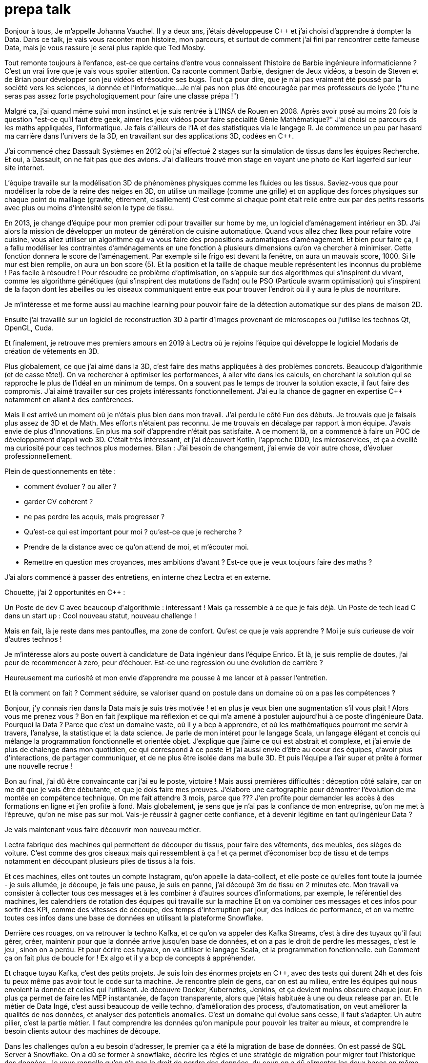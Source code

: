 = prepa talk

Bonjour à tous,
Je m'appelle Johanna Vauchel.
Il y a deux ans, j'étais développeuse C++ et j'ai choisi d'apprendre à dompter la Data.
Dans ce talk, je vais vous raconter mon histoire, mon parcours, et surtout de comment j'ai fini par rencontrer cette fameuse Data, mais je vous rassure je serai plus rapide que Ted Mosby.

Tout remonte toujours à l'enfance, est-ce que certains d'entre vous connaissent l'histoire de Barbie ingénieure informaticienne ?
C'est un vrai livre que je vais vous spoiler attention. Ca raconte comment Barbie, designer de Jeux vidéos, a besoin de Steven et de Brian pour développer son jeu vidéos et résoudre ses bugs.
Tout ça pour dire, que je n'ai pas vraiment été poussé par la société vers les sciences, la donnée et l'informatique...
Je n'ai pas non plus été encouragée par mes professeurs de lycée ("tu ne seras pas assez forte psychologiquement pour faire une classe prépa !")

Malgré ça, j'ai quand même suivi mon instinct et je suis rentrée à L'INSA de Rouen en 2008.
Après avoir posé au moins 20 fois la question "est-ce qu'il faut être geek, aimer les jeux vidéos pour faire spécialité Génie Mathématique?"
J'ai choisi ce parcours ds les maths appliquées, l'informatique. Je fais d'ailleurs de l'IA et des statistiques via le langage R.
Je commence un peu par hasard ma carrière dans l'univers de la 3D, en travaillant sur des applications 3D, codées en C++.

J'ai commencé chez Dassault Systèmes en 2012 où j'ai effectué 2 stages sur la simulation de tissus dans les équipes Recherche.
Et oui, à Dassault, on ne fait pas que des avions. J'ai d'ailleurs trouvé mon stage en voyant une photo de Karl lagerfeld sur leur site internet.

L'équipe travaille sur la modélisation 3D de phénomènes physiques comme les fluides ou les tissus.
Saviez-vous que pour modéliser la robe de la reine des neiges en 3D,
on utilise un maillage (comme une grille) et on applique des forces physiques sur chaque point du maillage (gravité, étirement, cisaillement)
C'est comme si chaque point était relié entre eux par des petits ressorts avec plus ou moins d'intensité selon le type de tissu.

En 2013, je change d'équipe pour mon premier cdi pour travailler sur home by me, un logiciel d'aménagement intérieur en 3D.
J'ai alors la mission de développer un moteur de génération de cuisine automatique.
Quand vous allez chez Ikea pour refaire votre cuisine, vous allez utiliser un algorithme qui va vous faire des propositions automatiques d'aménagement.
Et bien pour faire ça, il a fallu modéliser les contraintes d'aménagements en une fonction à plusieurs dimensions qu'on va chercher à minimiser.
Cette fonction donnera le score de l'aménagement.
Par exemple si le frigo est devant la fenêtre, on aura un mauvais score, 1000. Si le mur est bien remplie, on aura un bon score (5).
Et la position et la taille de chaque meuble représentent les inconnus du problème ! Pas facile à résoudre !
Pour résoudre ce problème d'optimisation, on s'appuie sur des algorithmes qui s'inspirent du vivant, comme les algorithme génétiques (qui s'inspirent des mutations de l'adn) ou le PSO (Particule swarm optimisation)
qui s'inspirent de la façon dont les abeilles ou les oiseaux communiquent entre eux pour trouver l'endroit où il y aura le plus de nourriture.

Je m'intéresse et me forme aussi au machine learning pour pouvoir faire de la détection automatique sur des plans de maison 2D.

Ensuite j'ai travaillé sur un logiciel de reconstruction 3D à partir d'images provenant de microscopes où j'utilise les technos Qt, OpenGL, Cuda.


Et finalement, je retrouve mes premiers amours en 2019 à Lectra où je rejoins l'équipe qui développe le logiciel Modaris de création de vêtements en 3D.

Plus globalement, ce que j'ai aimé dans la 3D, c'est faire des maths appliquées à des problèmes concrets.
Beaucoup d'algorithmie (et de casse tête!).
On va rechercher à optimiser les performances, à aller vite dans les calculs, en cherchant la solution qui se rapproche le plus de l'idéal en un minimum de temps.
On a souvent pas le temps de trouver la solution exacte, il faut faire des compromis.
J'ai aimé travailler sur ces projets intéressants fonctionnellement. J'ai eu la chance de gagner en expertise C++ notamment en allant à des conférences.



Mais il est arrivé un moment où je n'étais plus bien dans mon travail.
J'ai perdu le côté Fun des débuts. Je trouvais que je faisais plus assez de 3D et de Math.
Mes efforts n'étaient pas reconnu. Je me trouvais en décalage par rapport à mon équipe. J'avais envie de plus d'innovations.
En plus ma soif d'apprendre n'était pas satisfaite. A ce moment là, on a commencé à faire un POC de développement d'appli web 3D.
C'était très intéressant, et j'ai découvert Kotlin, l'approche DDD, les microservices, et ça a éveillé ma curiosité pour ces technos plus modernes.
Bilan : J'ai besoin de changement, j'ai envie de voir autre chose, d'évoluer professionnellement.

Plein de questionnements en tête :

* comment évoluer ? ou aller ?
* garder CV cohérent ?
* ne pas perdre les acquis, mais progresser ?
* Qu'est-ce qui est important pour moi ? qu'est-ce que je recherche ?
* Prendre de la distance avec ce qu'on attend de moi, et m'écouter moi.
* Remettre en question mes croyances, mes ambitions d'avant ? Est-ce que je veux toujours faire des maths ?

J'ai alors commencé à passer des entretiens, en interne chez Lectra et en externe.

Chouette, j'ai 2 opportunités en C++ :

Un Poste de dev C++ avec beaucoup d'algorithmie : intéressant ! Mais ça ressemble à ce que je fais déjà.
Un Poste de tech lead C++ dans un start up : Cool nouveau statut, nouveau challenge !

Mais en fait, là je reste dans mes pantoufles, ma zone de confort.
Qu’est ce que je vais apprendre ? Moi je suis curieuse de voir d’autres technos !

Je m'intéresse alors au poste ouvert à candidature de Data ingénieur dans l'équipe Enrico.
Et là, je suis remplie de doutes, j'ai peur de recommencer à zero, peur d'échouer.
Est-ce une regression ou une évolution de carrière ?

Heureusement ma curiosité et mon envie d’apprendre me pousse à me lancer et à passer l'entretien.

Et là comment on fait ? Comment séduire, se valoriser quand on postule dans un domaine où on a pas les compétences ?

Bonjour, j’y connais rien dans la Data mais je suis très motivée !
et en plus je veux bien une augmentation s'il vous plait ! Alors vous me prenez vous ?
Bon en fait j'explique ma réflexion et ce qui m'a amené à postuler aujourd'hui à ce poste d'ingénieure Data.
Pourquoi la Data ? Parce que c'est un domaine vaste, où il y a bcp à apprendre, et où les mathématiques pourront me servir à travers, l'analyse, la statistique et la data science.
Je parle de mon intéret pour le langage Scala, un langage élégant et concis qui mélange la programmation fonctionnelle et orientée objet.
J'explique que j'aime ce qui est abstrait et complexe, et j'ai envie de plus de chalenge dans mon quotidien, ce qui correspond à ce poste
Et j'ai aussi envie d'être au coeur des équipes, d'avoir plus d'interactions, de partager communiquer, et de ne plus être isolée dans ma bulle 3D.
Et puis l'équipe a l'air super et prête à former une nouvelle recrue !

Bon au final, j'ai dû être convaincante car j'ai eu le poste, victoire !
Mais aussi premières difficultés : déception côté salaire, car on me dit que je vais être débutante, et que je dois faire mes preuves.
J'élabore une cartographie pour démontrer l'évolution de ma montée en compétence technique.
On me fait attendre 3 mois, parce que ???
J'en profite pour demander les accès à des formations en ligne et j'en profite à fond.
Mais globalement, je sens que je n'ai pas la confiance de mon entreprise, qu'on me met à l'épreuve, qu'on ne mise pas sur moi.
Vais-je réussir à gagner cette confiance, et à devenir légitime en tant qu'ingénieur Data ?

Je vais maintenant vous faire découvrir mon nouveau métier.

Lectra fabrique des machines qui permettent de découper du tissus, pour faire des vêtements, des meubles, des sièges de voiture.
C'est comme des gros ciseaux mais qui ressemblent à ça ! et ça permet d'économiser bcp de tissu et de temps notamment en découpant plusieurs piles de tissus à la fois.

Et ces machines, elles ont toutes un compte Instagram, qu'on appelle la data-collect, et elle poste ce qu'elles font toute la journée - je suis allumée, je découpe, je fais une pause, je suis  en panne, j'ai découpé 3m de tissu en 2 minutes etc.
Mon travail va consister à collecter tous ces messages et à les combiner à d'autres sources d'informations, par exemple, le référentiel des machines, les calendriers de rotation des équipes qui travaille sur la machine
Et on va combiner ces messages et ces infos pour sortir des KPI, comme des vitesses de découpe, des temps d'interruption par jour, des indices de performance, et on va mettre toutes ces infos dans une base de données en utilisant la plateforme Snowflake.

Derrière ces rouages, on va retrouver la techno Kafka, et ce qu'on va appeler des Kafka Streams, c'est à dire des tuyaux qu'il faut gérer, créer, maintenir
pour que la donnée arrive jusqu'en base de données, et on a pas le droit de perdre les messages, c'est le jeu , sinon on a perdu.
Et pour écrire ces tuyaux, on va utiliser le langage Scala, et la programmation fonctionnelle. euh Comment ça on fait plus de boucle for !
Ex algo et il y a bcp de concepts à appréhender.

Et chaque tuyau Kafka, c'est des petits projets. Je suis loin des énormes projets en C++, avec des tests qui durent 24h et des
fois tu peux même pas avoir tout le code sur ta machine.
Je rencontre plein de gens, car on est au milieu, entre les équipes qui nous envoient la donnée et celles qui l'utilisent.
Je découvre Docker, Kubernetes, Jenkins, et ça devient moins obscure chaque jour.
En plus ça permet de faire les MEP instantanée, de façon transparente, alors que j'étais habituée à une ou deux release par an.
Et le métier de Data Ingé, c'est aussi beaucoup de veille techno, d'amélioration des process, d'automatisation, on veut améliorer la qualités de nos données, et analyser des potentiels anomalies.
C'est un domaine qui évolue sans cesse, il faut s'adapter.
Un autre pilier, c'est la partie métier. Il faut comprendre les données qu'on manipule pour pouvoir les traiter au mieux,
et comprendre le besoin clients autour des machines de découpe.

Dans les challenges qu'on a eu besoin d'adresser, le premier ça a été la migration de base de données.
On est passé de SQL Server à Snowflake. On a dû se former à snowflake, décrire les règles et une stratégie de migration pour migrer tout l'historique des données.
Je vous rappelle qu'on n'a pas le droit de perdre des données, du coup on a dû alimenter les deux bases en même temps, migrer l'historique et gérer des doublons avant de débrancher sql server.
Autre challenge, on a voulu être plus précis dans le découpage des temps d'utilisation machine pour pouvoir avoir un temps de coupe par jour.
On a du reprendre tout l'historique pour découper les coupes à cheval sur plusieurs jours.
Autre challenge, avoir des KPIs en temps réel. En fait, j'ai retrouvé mes casse-têtes mathématiques.


Pour dompter cette fameuse Data, il a fallu se former, d'abord seule.
Via des formations en ligne (yen a bcp, moi j'ai choisi udemy) et aussi des formations internes, données par des collègues par exemple.
Mais ce n'est pas tout ! La formation c'est dans le quotidien que ça se joue.
Je regardai les commits des collègues tous les soirs pour pouvoir poser des questions lors des revues de code le lendemain.
Oui j'espionnais mes collègues !
Et puis le plus important c'est de se lancer et de se tromper, chercher par soi-même c'est comme ça qu'on apprend.
Ensuite, il faut pas hésiter à donner son avis, bombarder ses collègues de questions, demander de réexpliquer.
"Pourquoi vous avez fait ça comme ça?" Ca permet aussi de challenger des décisions historiques et de lancer de nouvelles idées.
Et puis partager ce qu'on apprend ça permet de vérifier qu'on a bien tout compris,
alors on a fait un projet d'exemple et d'exercices sur l'API de Kafka Stream et on a fait des ateliers en interne pour
partager avec les autres équipes et leur faire découvrir Kafka.
Et enfin, c'est pas parce qu'on a peu d'expérience qu'on ne peut pas aller chercher de l'info dans les conférences (Kafka Summit, Scala IO, Jug Summer Camp, Mixit, Bdx IO).
Et en plus, assister à ces conférences, ça m'a finalement donné envie de ma lancer en tant que speaker.

Mais la réussite de ma reconversion, je la dois en vérité à mon équipe qui a tout mis en oeuvre pour bien m'accueillir et m'accompagner.
On m'a attribué un parrain qui m'a appris le fonctionnel et Kafka.
Lors des réunions, on écrit le compte rendu en live, on fait des schémas, on fait en sorte que tout le monde repartent avec le même niveau de connaissance;
On fait du mob, du pair.
On fait des points réguliers de sharing pour partager nos connaissances sur diverses sujets.
Mais l'essentiel c'est que mon équipe m'a soutenu et encouragé dès le début, en me demandant mon avis même quand j'avais pas encore les connaissances.
Ils ont eu confiance en moi et ça m'a permis de m'épanouir et de me sentir à ma place

Mais je ne vais pas vous mentir, malgré cette super équipe bienveillante, je suis passée par beaucoup de haut et de bas.
On va donc parler des doutes et des moments difficiles.


Par exemple il y a certains jours où j'avais ces petites phrases qui tournaient dans ma tête:

* Je me sens nulle, je suis trop un boulet pour l'équipe
* Je rentre de vacances, et là je comprends plus rien, je suis perdue dans le fonctionnel qui a évolué,
je comprends plus certains concepts que je pensais acquis.
* En plus j'ai toujours pas compris c'est quoi une monad en Scala alors que mon collègue Sylvain me l'a expliqué plein de fois,
* et puis finalement est-ce que j'ai pas fait cette reconversion pour rien ?
* est-ce qu'on me considère toujours comme une débutante ?


Bon ça c'est les doutes, et c'est parfois très difficile de faire taire cette petite voix.
On appelle ça aussi le syndrôme de l'imposteur.

Il y a aussi certaines phrases qu'on reçoit de l'extérieur, pas forcément malveillantes à la base, mais qui peuvent déstabiliser
et décourager dans un contexte où l'on recherche à être légitime auprès des autres.

* "ah oui c'est toi la nouvelle QA de l'équipe Enrico?"
* "ça te fait pas peur de travailler qu'avec des gars ?"
* "pourquoi tu as installé ça comme ça, on n'a pas le droit, on va devoir tout refaire maintenant patatipatatajaibesoindemedefoulersurtoi"
* "Nous n'avons pas pu satisfaire tes prétentions salariales en vue du contexte économique"
* "ah si t'es prise en tant que speaker c'est parce que t'es une femme"

J'en rigole maintenant mais en fait ce que je ressens c'est que je ne suis pas prise au sérieux dans mon rôle Ingénieur Data-speaker.
Est-ce qu'on va toujours me voir comme la fille de l'équipe Enrico, la débutante qui a besoin de Brian et Steven pour réussir ?

Pour lutter contre ces doutes, ces incertitudes, ces découragements, il va falloir apprendre à enlever son masque d'imposteur,
et petit à petit ouvrir les yeux sur ce que l'on vaut et sur ce qu'on a accomplie.
Et pour ça, on va commencer par savourer les petites et les grandes victoires :

* Par exemple, des les débuts de la reconversion: ok, Je viens d'arriver dans l'équipe, je connais pas encore bien les technos Data mais je vais moi aussi partager sur ce que je connais lors des sharing: présentation de la 3D, tutos Git, et organisation de team building, animation de rétros. Comme ça j'apporte ma pierre à l'edifice
* Deuxième story sur le même projet kafka stream, c'est bon je connais le code, le métier, et je développe la story plus rapidement que la première fois
* Encouragements/compliments de l'équipe
* Quand on propose des idées pertinentes en réunion.
* Moi aussi je veux être speaker !
* Et finalement, il faut simplement être fière d'être sorti de sa zone de confort.


On se rend compte que la reconversion c'est pas simplement une quete d'apprentissage, de montée en compétence, c'est surtout une quete de légitimité.
On va éprouver et améliorer notre confiance en soi au quotidien
Et on va devoir aussi convaincre les autres que maintenant, on a les compétences, on sait être efficace et autonome, qu'on est force de proposition, et qu'en plus on n'a plus peur de rien :)

On se rend compte qu'avoir un parcours atypique, c'est un gage d'agilité et d'innovation.
En fait, on n'est pas un poids pour l'équipe mais un atout car on va favoriser la diversité des profils de l'équipe, essentielles dans une équipe agile performante.
On pourra pousser l'équipe à se challenger et à changer ses automatismes à travers un nouveau regard parce qu'on n'a pas peur de sortir de sa zone de confort,
On pourra proposer des idées disruptives parce  qu'on a un parcours différent.
Par exemple, je pense qu'avec mon background mathématique, j'ai pu amener à l'équipe plus de rigueur et d'assiduité dans les analyses.
Et aussi, comme je suis attachée à la partie fonctionnelle, j'aime m'interroge sur le besoin client et pourquoi on fait les choses.
En fait, quand on commence, on s'arrête plus, on a encore envie d'apprendre, on est plus motivé et déterminé, c'est devenu un etat d'esprit
Par exemple aujourd'hui, j'ai envie de plus connaitre le métier autour des machines de découpe, et de mieux comprendre les données pour être capables un jour de plus les faire parler, pour de la prédiction ou du conseil à la prise de décision.
On se rend compte qu'on a acquis beaucoup plus que des connaissances techniques, on sait d'autant plus évoluer et s'adapter aux besoins de changement.



Et vous, vous vous lancez ?

Conseils pour se lancer dans une reconversion
Il faut bien choisir son équipe et son chef, car l'environnement de travail va être déterminant dans la réussite de la reconversion.
Si on a un chef qui te dévalorise ça va pas marcher. C'est une question de confiance.
Bien négocier les conditions du poste (salaire, le temps de formation le titre de poste).
Et pourquoi pas se faire financer une formation externe diplomante, surtout si on change complètement de métier.
Accepter de repartir de zero, et que l'apprentissage soit long, de pas tout maitriser.
Avancer petit à petit, un  sujet après l'autre, se booster au quotidien mais sans se décourager
Mettre son égo de côté et rester sincère
Oser les questions bêtes même quand ça parait acquis pour tout le monde

Concrètement comment je fais ?
On regarde si on peut évoluer en interne, on en discute.
On argumente ses choix honnêtement, on ne cherche pas à se survendre.
Et on tente de postuler à des jobs qui ne nous correspondent pas exactement à l'intant t, mais dans lesquels on se projette bien.
On fait des vis ma vie dans une autre équipe pour découvrir ce qui se fait ailleurs.
On s'ouvre l'esprit en allant voir des conférences qui ne nous correspondent pas
On suit des formations ou on fait de la veille techno sur des sujets qu'on ne connait pas.

C'est aussi à l'entreprise de faire en sorte d'accueillir ces profils atypiques et favoriser l'inclusion.
Elle doit être ouverte dans les descriptions de poste pour ouvrir la porte à ces profils.
Rappelez vous que qd on est une femme, on est pas poussé à faire un métier tech, et bcp d'entre nous se réorientent au cours de leur carrière pour faire de l'informatique.
Est-ce qu'accueillir plus de profil en reconversion, ce ne serait pas amener plus de femmes dans la tech ?
Il faut aussi donner du temps aux équipes pour former les nouveaux et
donner le temps et les moyens aux reconvertis de se former.
Car l'entreprise va comme ça s'enrichir des différences et des expériences de chacun.



Merci beaucoup pour votre attention, j'espère vous avoir apporté des idées et de quoi réfléchir.
N'hésitez pas si vous avez des questions où si vous souhaitez assi partager votre expérience sur le sujet.
Merci !


// Retour de la répèt du 22 juin :
//
//
// Quand je décris la partie 3D, se mettre en mode récit, ou je suis partie, jusqu'à où je suis arrivée, univers de base
// Et plus décrire les 2 univers
//
//
// Etoffer le rôle de l'équipe et la notion de confiance, contribution de chacun (toi/ équipe/ entreprise)
//
// Ajouter des notions de durées dans les étapes : temps de formation, et maintenant où j'en suis, niveau de maîtrise
//
// Donner des exemples d'idées disruptives du quotidien, regard différent
//
// Parler du QR Code
//
// Parler de la légitimité dans l'entretien?
// Parler plus de la confiance en soi
// Syndrôme de l'inposteur
//
// Maîtrise des compétences
// Cartographie des compétences
//
// Agilité à la fin, et pas au milieu des conseils
// Regrouper les conseils et agilité à la fin
//
// capacité d'adaptation (surtout si conf agile) pour produit et façons de travailler
// Etat d'esprit, et pas juste dans le cadre de la reconversion
// Soif d'apprendre, peut etre refaire une reconversion un jour
//
// Bcp plus d'exemples, plus d'humour
//
// A la fin résumer , mettre en avant, 2 -3 phrases
// via la confiance, démonstration de la confiance, développer la confiance en soi, en l'équipe, en l'entreprise
//
// Les clés  => pas seulement pour la reconversion mais en général






